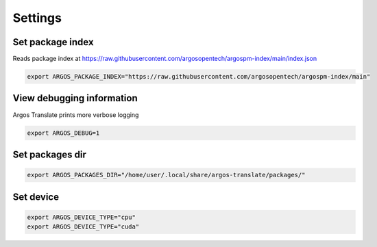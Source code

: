 
Settings
======================


Set package index
-----------------

Reads package index at https://raw.githubusercontent.com/argosopentech/argospm-index/main/index.json

.. code-block:: sh

  export ARGOS_PACKAGE_INDEX="https://raw.githubusercontent.com/argosopentech/argospm-index/main"

View debugging information
--------------------------

Argos Translate prints more verbose logging 

.. code-block:: sh

  export ARGOS_DEBUG=1

Set packages dir
----------------

.. code-block:: sh

  export ARGOS_PACKAGES_DIR="/home/user/.local/share/argos-translate/packages/"

Set device
----------

.. code-block:: sh

  export ARGOS_DEVICE_TYPE="cpu"
  export ARGOS_DEVICE_TYPE="cuda"
